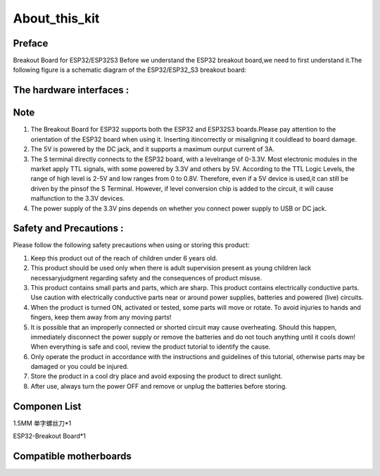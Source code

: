 .. __about_this_kit:

About_this_kit
====================

Preface
-------------------------------

Breakout Board for ESP32/ESP32S3 Before we understand the ESP32 breakout board,we need to first understand it.The following figure is a schematic diagram of the 
ESP32/ESP32_S3 breakout board:

.. figure:: ./Tutorial/img/正面.jpg
   :align: center
   :width: 70%
   
.. figure:: ./Tutorial/img/背面.jpg
   :align: center
   :width: 80%

The hardware interfaces :   
-------------------------------

.. figure:: ./Tutorial/img/区域划分.png
   :align: center
   :width: 70%

.. figure:: ./Tutorial/img/spi_com.png
   :align: center
   :width: 70%

Note
-------------------------------

1. The  Breakout Board for ESP32 supports both the  ESP32 and  ESP32S3 boards.Please pay attention to the orientation of the ESP32 board when using it. Inserting itincorrectly or misaligning it couldlead to board damage.
2. The 5V is powered by the DC jack, and it supports a maximum ourput current of 3A. 
3. The S terminal directly connects to the ESP32 board, with a levelrange of 0-3.3V. Most electronic modules in the market apply TTL signals, with some powered by 3.3V and others by 5V. According to the TTL Logic Levels, the range of high level is 2-5V and low ranges from 0 to 0.8V. Therefore, even if a 5V device is used,it can still be driven by the pinsof the S Terminal. However, if level conversion chip is added to the circuit, it will cause malfunction to the 3.3V devices.
4. The power supply of the 3.3V pins depends on whether you connect power supply to USB or DC jack.

Safety and Precautions :
-------------------------------
Please follow the following safety precautions when using or storing this product:

1. Keep this product out of the reach of children under 6 years old.
2. This product should be used only when there is adult supervision present as young children lack necessaryjudgment regarding safety and the consequences of product misuse.
3. This product contains small parts and parts, which are sharp. This product contains electrically conductive parts. Use caution with electrically conductive parts near or around power supplies, batteries and powered (live) circuits.
4. When the product is turned ON, activated or tested, some parts will move or rotate. To avoid injuries to hands and fingers, keep them away from any moving parts!
5. It is possible that an improperly connected or shorted circuit may cause overheating. Should this happen, immediately disconnect the power supply or remove the batteries and do not touch anything until it cools down! When everything is safe and cool, review the product tutorial to identify the cause.
6. Only operate the product in accordance with the instructions and guidelines of this tutorial, otherwise parts may be damaged or you could be injured.
7. Store the product in a cool dry place and avoid exposing the product to direct sunlight.
8. After use, always turn the power OFF and remove or unplug the batteries before storing.

Componen List
-------------------------------

1.5MM 单字螺丝刀*1

ESP32-Breakout Board*1

   .. image:: /Tutorial/img/组件.jpg

Compatible motherboards
-------------------------------

